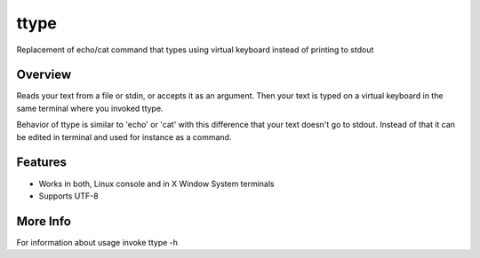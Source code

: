 =====
ttype
=====

Replacement of echo/cat command that types using virtual keyboard instead of printing to stdout 

Overview
--------

Reads your text from a file or stdin, or accepts it as an argument. Then your text is typed on a virtual keyboard in the same terminal where you invoked ttype.

Behavior of ttype is similar to 'echo' or 'cat' with this difference that your text doesn't go to stdout. Instead of that it can be edited in terminal and used for instance as a command.

Features
--------

* Works in both, Linux console and in X Window System terminals
* Supports UTF-8

More Info
---------

For information about usage invoke ttype -h

.. code-block:: bash
   $ sudo make install
   $ make export

